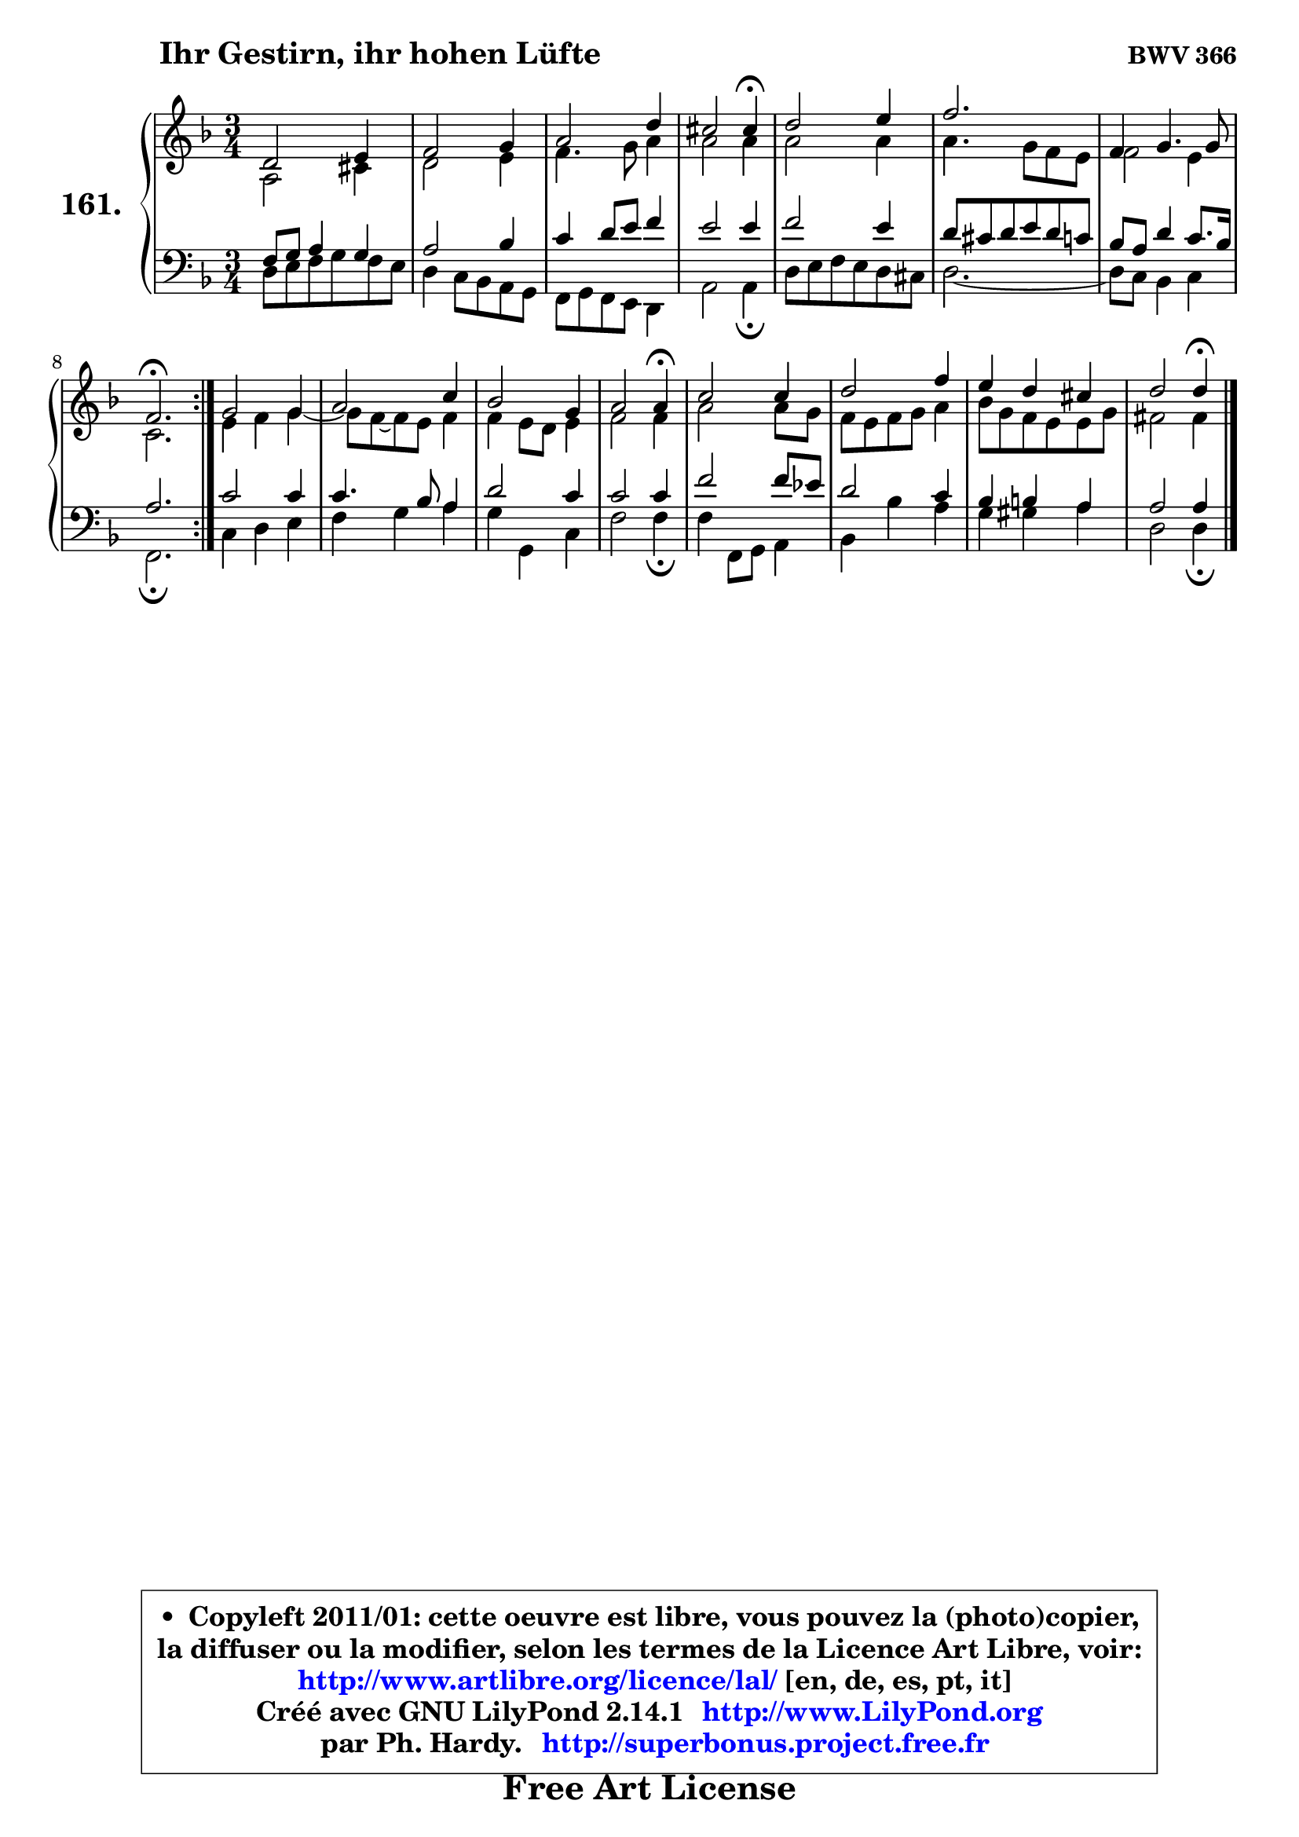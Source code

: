 
\version "2.14.1"

    \paper {
%	system-system-spacing #'padding = #0.1
%	score-system-spacing #'padding = #0.1
%	ragged-bottom = ##f
%	ragged-last-bottom = ##f
	}

    \header {
      opus = \markup { \bold "BWV 366" }
      piece = \markup { \hspace #9 \fontsize #2 \bold "Ihr Gestirn, ihr hohen Lüfte" }
      maintainer = "Ph. Hardy"
      maintainerEmail = "superbonus.project@free.fr"
      lastupdated = "2011/Jul/20"
      tagline = \markup { \fontsize #3 \bold "Free Art License" }
      copyright = \markup { \fontsize #3  \bold   \override #'(box-padding .  1.0) \override #'(baseline-skip . 2.9) \box \column { \center-align { \fontsize #-2 \line { • \hspace #0.5 Copyleft 2011/01: cette oeuvre est libre, vous pouvez la (photo)copier, } \line { \fontsize #-2 \line {la diffuser ou la modifier, selon les termes de la Licence Art Libre, voir: } } \line { \fontsize #-2 \with-url #"http://www.artlibre.org/licence/lal/" \line { \fontsize #1 \hspace #1.0 \with-color #blue http://www.artlibre.org/licence/lal/ [en, de, es, pt, it] } } \line { \fontsize #-2 \line { Créé avec GNU LilyPond 2.14.1 \with-url #"http://www.LilyPond.org" \line { \with-color #blue \fontsize #1 \hspace #1.0 \with-color #blue http://www.LilyPond.org } } } \line { \hspace #1.0 \fontsize #-2 \line {par Ph. Hardy. } \line { \fontsize #-2 \with-url #"http://superbonus.project.free.fr" \line { \fontsize #1 \hspace #1.0 \with-color #blue http://superbonus.project.free.fr } } } } } }

	  }

  guidemidi = {
	\repeat volta 2 {
        R2. |
        R2. |
        R2. |
        r2 \tempo 4 = 30 r4 \tempo 4 = 78 |
        R2. |
        r2. |
        R2. |
        \tempo 4 = 40 r2. \tempo 4 = 78 | } %fin du repeat
        R2. |
        R2. |
        R2. |
        r2 \tempo 4 = 30 r4 \tempo 4 = 78 |
        R2. |
        R2. |
        R2. |
        r2 \tempo 4 = 30 r4 |
	}

  upper = {
	\time 3/4
	\key d \minor
	\clef treble
	\voiceOne
	<< { 
	% SOPRANO
	\set Voice.midiInstrument = "acoustic grand"
	\relative c' {
	\repeat volta 2 {
        d2 e4 |
        f2 g4 |
        a2 d4 |
        cis2 cis4\fermata |
        d2 e4 |
        f2. |
        f,4 g4. g8 |
        f2.\fermata | } %fin du repeat
        g2 g4 |
        a2 c4 |
        bes2 g4 |
        a2 a4\fermata |
        c2 c4 |
        d2 f4 |
        e4 d cis |
        d2 d4\fermata |
        \bar "|."
	} % fin de relative
	}

	\context Voice="1" { \voiceTwo 
	% ALTO
	\set Voice.midiInstrument = "acoustic grand"
	\relative c' {
	\repeat volta 2 {
        a2 cis4 |
        d2 e4 |
        f4. g8 a4 |
        a2 a4 |
        a2 a4 |
        a4. g8 f e |
        f2 e4 |
        c2. | } %fin du repeat
        e4 f g4 ~ |
        g8 f ~ f e f4 |
        f4 e8 d e4 |
        f2 f4 |
        a2 a8 g |
        f8 e f g a4 |
        bes8 g f e e g |
        fis2 fis4 |
        \bar "|."
	} % fin de relative
	\oneVoice
	} >>
	}

    lower = {
	\time 3/4
	\key d \minor
	\clef bass
	\voiceOne
	<< { 
	% TENOR
	\set Voice.midiInstrument = "acoustic grand"
	\relative c {
	\repeat volta 2 {
        f8 g a4 g |
        a2 bes4 |
        c4 d8 e f4 |
        e2 e4 |
        f2 e4 |
        d8 cis d e d c |
        bes8 a d4 c8. bes16 |
        a2. | } %fin du repeat
        c2 c4 |
        c4. bes8 a4 |
        d2 c4 |
        c2 c4 |
        f2 f8 es |
        d2 c4 |
        bes4 b a |
        a2 a4 |
        \bar "|."
	} % fin de relative
	}
	\context Voice="1" { \voiceTwo 
	% BASS
	\set Voice.midiInstrument = "acoustic grand"
	\relative c {
	\repeat volta 2 {
        d8 e f g f e |
        d4 c8 bes a g |
        f8 g f e d4 |
        a'2 a4\fermata |
        d8 e f e d cis |
        d2. ~ |
	d8 c8 bes4 c |
        f,2.\fermata | } %fin du repeat
        c'4 d e |
        f4 g a |
        g4 g, c |
        f2 f4\fermata |
        f4 f,8 g a4 |
        bes4 bes' a |
        g4 gis a |
        d,2 d4\fermata |
        \bar "|."
	} % fin de relative
	\oneVoice
	} >>
	}


    \score { 

	\new PianoStaff <<
	\set PianoStaff.instrumentName = \markup { \bold \huge "161." }
	\new Staff = "upper" \upper
	\new Staff = "lower" \lower
	>>

    \layout {
%	ragged-last = ##f
	   }

         } % fin de score

  \score {
    \unfoldRepeats { << \guidemidi \upper \lower >> }
    \midi {
    \context {
     \Staff
      \remove "Staff_performer"
               }

     \context {
      \Voice
       \consists "Staff_performer"
                }

     \context { 
      \Score
      tempoWholesPerMinute = #(ly:make-moment 78 4)
		}
	    }
	}

